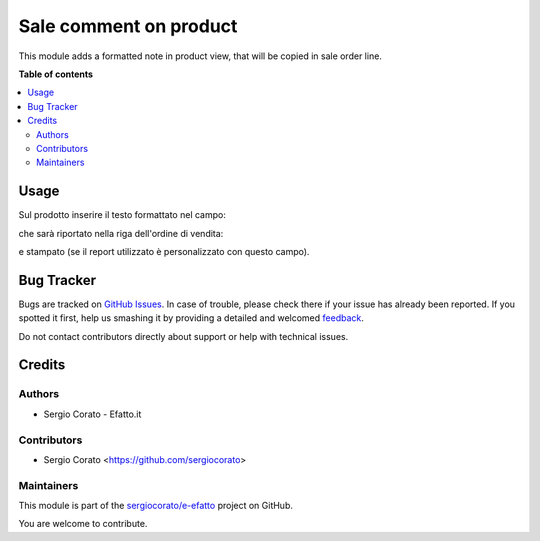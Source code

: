 =======================
Sale comment on product
=======================

.. !!!!!!!!!!!!!!!!!!!!!!!!!!!!!!!!!!!!!!!!!!!!!!!!!!!!
   !! This file is generated by oca-gen-addon-readme !!
   !! changes will be overwritten.                   !!
   !!!!!!!!!!!!!!!!!!!!!!!!!!!!!!!!!!!!!!!!!!!!!!!!!!!!

.. |badge1| image:: https://img.shields.io/badge/maturity-Beta-yellow.png
    :target: https://odoo-community.org/page/development-status
    :alt: Beta
.. |badge2| image:: https://img.shields.io/badge/github-sergiocorato%2Fe--efatto-lightgray.png?logo=github
    :target: https://github.com/sergiocorato/e-efatto/tree/12.0/sale_comment_product
    :alt: sergiocorato/e-efatto

|badge1| |badge2| 

This module adds a formatted note in product view, that will be copied in sale order line.

**Table of contents**

.. contents::
   :local:

Usage
=====

Sul prodotto inserire il testo formattato nel campo:

.. image:: https://raw.githubusercontent.com/sergiocorato/e-efatto/12.0/sale_comment_product/static/description/nota.png
    :alt: Nota formattata prodotto

che sarà riportato nella riga dell'ordine di vendita:

.. image:: https://raw.githubusercontent.com/sergiocorato/e-efatto/12.0/sale_comment_product/static/description/nota_riga.png
    :alt: Nota riga ordine di vendita

e stampato (se il report utilizzato è personalizzato con questo campo).

Bug Tracker
===========

Bugs are tracked on `GitHub Issues <https://github.com/sergiocorato/e-efatto/issues>`_.
In case of trouble, please check there if your issue has already been reported.
If you spotted it first, help us smashing it by providing a detailed and welcomed
`feedback <https://github.com/sergiocorato/e-efatto/issues/new?body=module:%20sale_comment_product%0Aversion:%2012.0%0A%0A**Steps%20to%20reproduce**%0A-%20...%0A%0A**Current%20behavior**%0A%0A**Expected%20behavior**>`_.

Do not contact contributors directly about support or help with technical issues.

Credits
=======

Authors
~~~~~~~

* Sergio Corato - Efatto.it

Contributors
~~~~~~~~~~~~

* Sergio Corato <https://github.com/sergiocorato>

Maintainers
~~~~~~~~~~~

This module is part of the `sergiocorato/e-efatto <https://github.com/sergiocorato/e-efatto/tree/12.0/sale_comment_product>`_ project on GitHub.

You are welcome to contribute.
